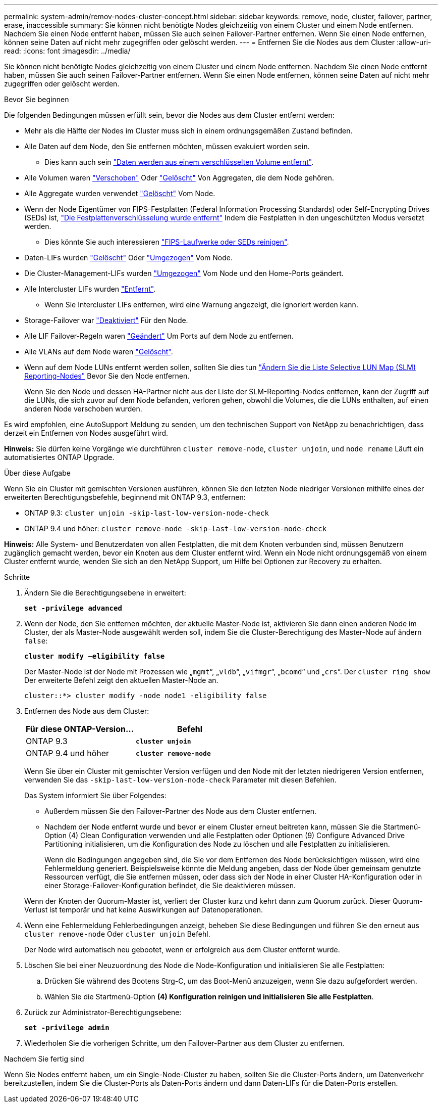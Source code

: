 ---
permalink: system-admin/remov-nodes-cluster-concept.html 
sidebar: sidebar 
keywords: remove, node, cluster, failover, partner, erase, inaccessible 
summary: Sie können nicht benötigte Nodes gleichzeitig von einem Cluster und einem Node entfernen. Nachdem Sie einen Node entfernt haben, müssen Sie auch seinen Failover-Partner entfernen. Wenn Sie einen Node entfernen, können seine Daten auf nicht mehr zugegriffen oder gelöscht werden. 
---
= Entfernen Sie die Nodes aus dem Cluster
:allow-uri-read: 
:icons: font
:imagesdir: ../media/


[role="lead"]
Sie können nicht benötigte Nodes gleichzeitig von einem Cluster und einem Node entfernen. Nachdem Sie einen Node entfernt haben, müssen Sie auch seinen Failover-Partner entfernen. Wenn Sie einen Node entfernen, können seine Daten auf nicht mehr zugegriffen oder gelöscht werden.

.Bevor Sie beginnen
Die folgenden Bedingungen müssen erfüllt sein, bevor die Nodes aus dem Cluster entfernt werden:

* Mehr als die Hälfte der Nodes im Cluster muss sich in einem ordnungsgemäßen Zustand befinden.
* Alle Daten auf dem Node, den Sie entfernen möchten, müssen evakuiert worden sein.
+
** Dies kann auch sein link:../encryption-at-rest/secure-purge-data-encrypted-volume-concept.html["Daten werden aus einem verschlüsselten Volume entfernt"].


* Alle Volumen waren link:../volumes/move-volume-task.html["Verschoben"] Oder link:../volumes/delete-flexvol-task.html["Gelöscht"] Von Aggregaten, die dem Node gehören.
* Alle Aggregate wurden verwendet link:../disks-aggregates/commands-manage-aggregates-reference.html["Gelöscht"] Vom Node.
* Wenn der Node Eigentümer von FIPS-Festplatten (Federal Information Processing Standards) oder Self-Encrypting Drives (SEDs) ist, link:../encryption-at-rest/return-seds-unprotected-mode-task.html["Die Festplattenverschlüsselung wurde entfernt"] Indem die Festplatten in den ungeschützten Modus versetzt werden.
+
** Dies könnte Sie auch interessieren link:../encryption-at-rest/sanitize-fips-drive-sed-task.html["FIPS-Laufwerke oder SEDs reinigen"].


* Daten-LIFs wurden link:../networking/delete_a_lif.html["Gelöscht"] Oder link:../networking/migrate_a_lif.html["Umgezogen"] Vom Node.
* Die Cluster-Management-LIFs wurden link:../networking/migrate_a_lif.html["Umgezogen"] Vom Node und den Home-Ports geändert.
* Alle Intercluster LIFs wurden link:../networking/delete_a_lif.html["Entfernt"].
+
** Wenn Sie Intercluster LIFs entfernen, wird eine Warnung angezeigt, die ignoriert werden kann.


* Storage-Failover war link:../high-availability/ha_commands_for_enabling_and_disabling_storage_failover.html["Deaktiviert"] Für den Node.
* Alle LIF Failover-Regeln waren link:../networking/commands_for_managing_failover_groups_and_policies.html["Geändert"] Um Ports auf dem Node zu entfernen.
* Alle VLANs auf dem Node waren link:../networking/configure_vlans_over_physical_ports.html#delete-a-vlan["Gelöscht"].
* Wenn auf dem Node LUNs entfernt werden sollen, sollten Sie dies tun link:https://docs.netapp.com/us-en/ontap/san-admin/modify-slm-reporting-nodes-task.html["Ändern Sie die Liste Selective LUN Map (SLM) Reporting-Nodes"] Bevor Sie den Node entfernen.
+
Wenn Sie den Node und dessen HA-Partner nicht aus der Liste der SLM-Reporting-Nodes entfernen, kann der Zugriff auf die LUNs, die sich zuvor auf dem Node befanden, verloren gehen, obwohl die Volumes, die die LUNs enthalten, auf einen anderen Node verschoben wurden.



Es wird empfohlen, eine AutoSupport Meldung zu senden, um den technischen Support von NetApp zu benachrichtigen, dass derzeit ein Entfernen von Nodes ausgeführt wird.

*Hinweis:* Sie dürfen keine Vorgänge wie durchführen `cluster remove-node`, `cluster unjoin`, und `node rename` Läuft ein automatisiertes ONTAP Upgrade.

.Über diese Aufgabe
Wenn Sie ein Cluster mit gemischten Versionen ausführen, können Sie den letzten Node niedriger Versionen mithilfe eines der erweiterten Berechtigungsbefehle, beginnend mit ONTAP 9.3, entfernen:

* ONTAP 9.3: `cluster unjoin -skip-last-low-version-node-check`
* ONTAP 9.4 und höher: `cluster remove-node -skip-last-low-version-node-check`


*Hinweis:* Alle System- und Benutzerdaten von allen Festplatten, die mit dem Knoten verbunden sind, müssen Benutzern zugänglich gemacht werden, bevor ein Knoten aus dem Cluster entfernt wird. Wenn ein Node nicht ordnungsgemäß von einem Cluster entfernt wurde, wenden Sie sich an den NetApp Support, um Hilfe bei Optionen zur Recovery zu erhalten.

.Schritte
. Ändern Sie die Berechtigungsebene in erweitert:
+
`*set -privilege advanced*`

. Wenn der Node, den Sie entfernen möchten, der aktuelle Master-Node ist, aktivieren Sie dann einen anderen Node im Cluster, der als Master-Node ausgewählt werden soll, indem Sie die Cluster-Berechtigung des Master-Node auf ändern `false`:
+
`*cluster modify –eligibility false*`

+
Der Master-Node ist der Node mit Prozessen wie „`mgmt`“, „`vldb`“, „`vifmgr`“, „`bcomd`“ und „`crs`“. Der `cluster ring show` Der erweiterte Befehl zeigt den aktuellen Master-Node an.

+
[listing]
----
cluster::*> cluster modify -node node1 -eligibility false
----
. Entfernen des Node aus dem Cluster:
+
|===
| Für diese ONTAP-Version... | Befehl 


 a| 
ONTAP 9.3
 a| 
`*cluster unjoin*`



 a| 
ONTAP 9.4 und höher
 a| 
`*cluster remove-node*`

|===
+
Wenn Sie über ein Cluster mit gemischter Version verfügen und den Node mit der letzten niedrigeren Version entfernen, verwenden Sie das `-skip-last-low-version-node-check` Parameter mit diesen Befehlen.

+
Das System informiert Sie über Folgendes:

+
** Außerdem müssen Sie den Failover-Partner des Node aus dem Cluster entfernen.
** Nachdem der Node entfernt wurde und bevor er einem Cluster erneut beitreten kann, müssen Sie die Startmenü-Option (4) Clean Configuration verwenden und alle Festplatten oder Optionen (9) Configure Advanced Drive Partitioning initialisieren, um die Konfiguration des Node zu löschen und alle Festplatten zu initialisieren.
+
Wenn die Bedingungen angegeben sind, die Sie vor dem Entfernen des Node berücksichtigen müssen, wird eine Fehlermeldung generiert. Beispielsweise könnte die Meldung angeben, dass der Node über gemeinsam genutzte Ressourcen verfügt, die Sie entfernen müssen, oder dass sich der Node in einer Cluster HA-Konfiguration oder in einer Storage-Failover-Konfiguration befindet, die Sie deaktivieren müssen.

+
Wenn der Knoten der Quorum-Master ist, verliert der Cluster kurz und kehrt dann zum Quorum zurück. Dieser Quorum-Verlust ist temporär und hat keine Auswirkungen auf Datenoperationen.



. Wenn eine Fehlermeldung Fehlerbedingungen anzeigt, beheben Sie diese Bedingungen und führen Sie den erneut aus `cluster remove-node` Oder `cluster unjoin` Befehl.
+
Der Node wird automatisch neu gebootet, wenn er erfolgreich aus dem Cluster entfernt wurde.

. Löschen Sie bei einer Neuzuordnung des Node die Node-Konfiguration und initialisieren Sie alle Festplatten:
+
.. Drücken Sie während des Bootens Strg-C, um das Boot-Menü anzuzeigen, wenn Sie dazu aufgefordert werden.
.. Wählen Sie die Startmenü-Option *(4) Konfiguration reinigen und initialisieren Sie alle Festplatten*.


. Zurück zur Administrator-Berechtigungsebene:
+
`*set -privilege admin*`

. Wiederholen Sie die vorherigen Schritte, um den Failover-Partner aus dem Cluster zu entfernen.


.Nachdem Sie fertig sind
Wenn Sie Nodes entfernt haben, um ein Single-Node-Cluster zu haben, sollten Sie die Cluster-Ports ändern, um Datenverkehr bereitzustellen, indem Sie die Cluster-Ports als Daten-Ports ändern und dann Daten-LIFs für die Daten-Ports erstellen.
